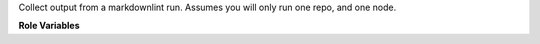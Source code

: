Collect output from a markdownlint run. Assumes you will only run one repo, and
one node.

**Role Variables**

.. zuul:rolevar:: zuul_work_dir
   :default: {{ zuul.project.src_dir }}

   The location of the main working directory of the job.
